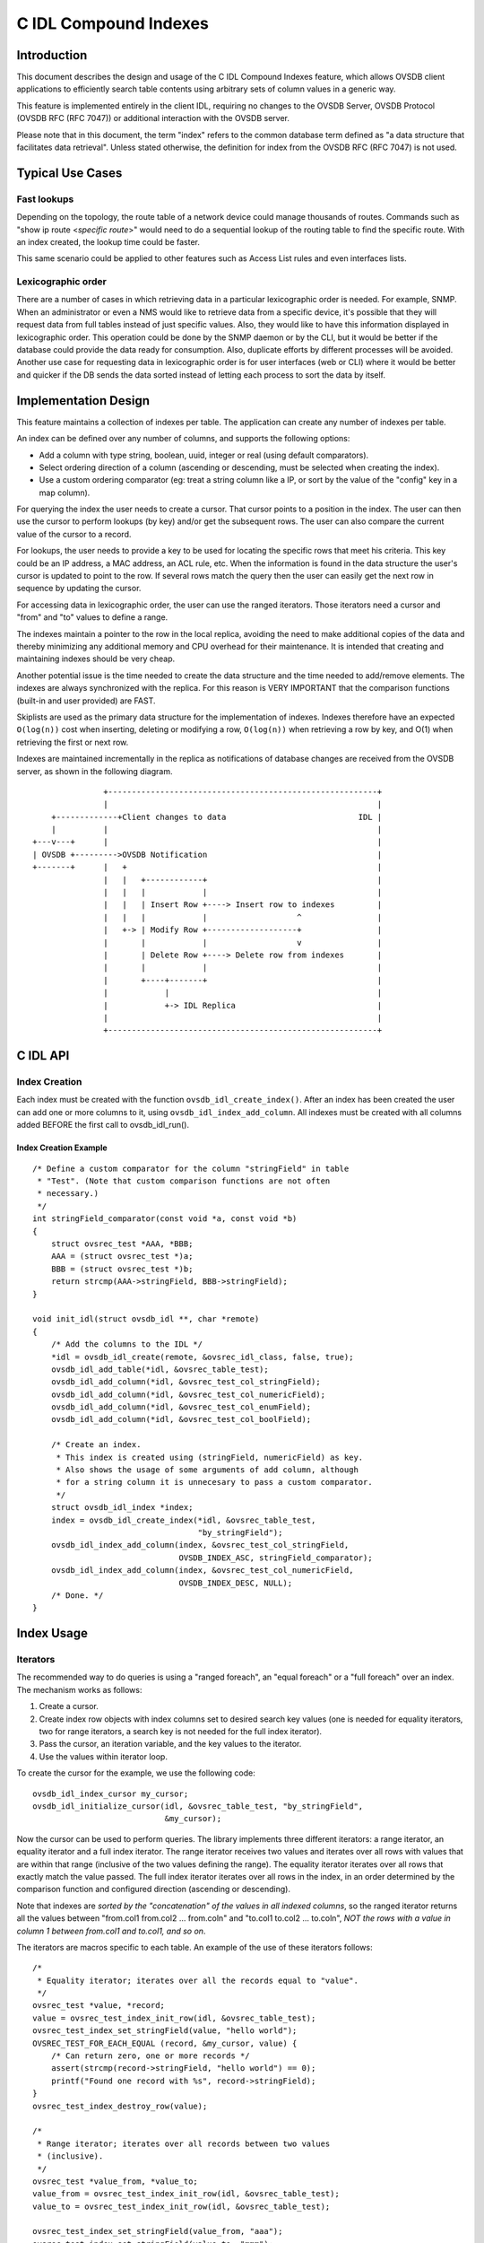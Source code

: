 ..
      Licensed under the Apache License, Version 2.0 (the "License"); you may
      not use this file except in compliance with the License. You may obtain
      a copy of the License at

          http://www.apache.org/licenses/LICENSE-2.0

      Unless required by applicable law or agreed to in writing, software
      distributed under the License is distributed on an "AS IS" BASIS, WITHOUT
      WARRANTIES OR CONDITIONS OF ANY KIND, either express or implied. See the
      License for the specific language governing permissions and limitations
      under the License.

      Convention for heading levels in Open vSwitch documentation:

      =======  Heading 0 (reserved for the title in a document)
      -------  Heading 1
      ~~~~~~~  Heading 2
      +++++++  Heading 3
      '''''''  Heading 4

      Avoid deeper levels because they do not render well.

======================
C IDL Compound Indexes
======================

Introduction
------------

This document describes the design and usage of the C IDL Compound
Indexes feature, which allows OVSDB client applications to efficiently
search table contents using arbitrary sets of column values in a generic
way.

This feature is implemented entirely in the client IDL, requiring no changes
to the OVSDB Server, OVSDB Protocol (OVSDB RFC (RFC 7047)) or additional
interaction with the OVSDB server.

Please note that in this document, the term "index" refers to the common
database term defined as "a data structure that facilitates data
retrieval". Unless stated otherwise, the definition for index from the
OVSDB RFC (RFC 7047) is not used.

Typical Use Cases
-----------------

Fast lookups
~~~~~~~~~~~~

Depending on the topology, the route table of a network device could
manage thousands of routes. Commands such as "show ip route <*specific
route*>" would need to do a sequential lookup of the routing table to
find the specific route. With an index created, the lookup time could be
faster.

This same scenario could be applied to other features such as Access
List rules and even interfaces lists.

Lexicographic order
~~~~~~~~~~~~~~~~~~~

There are a number of cases in which retrieving data in a particular
lexicographic order is needed. For example, SNMP. When an administrator
or even a NMS would like to retrieve data from a specific device, it's
possible that they will request data from full tables instead of just
specific values.  Also, they would like to have this information displayed
in lexicographic order. This operation could be done by the SNMP daemon or
by the CLI, but it would be better if the database could provide the
data ready for consumption. Also, duplicate efforts by different
processes will be avoided. Another use case for requesting data in
lexicographic order is for user interfaces (web or CLI) where it would
be better and quicker if the DB sends the data sorted instead of letting
each process to sort the data by itself.

Implementation Design
---------------------

This feature maintains a collection of indexes per table. The application
can create any number of indexes per table.

An index can be defined over any number of columns, and supports the
following options:

-  Add a column with type string, boolean, uuid, integer or real (using
   default comparators).
-  Select ordering direction of a column (ascending or descending, must
   be selected when creating the index).
-  Use a custom ordering comparator (eg: treat a string column like a IP,
   or sort by the value of the "config" key in a map column).

For querying the index the user needs to create a cursor. That cursor
points to a position in the index. The user can then use the cursor to
perform lookups (by key) and/or get the subsequent rows. The user can
also compare the current value of the cursor to a record.

For lookups, the user needs to provide a key to be used for locating the
specific rows that meet his criteria. This key could be an IP address, a
MAC address, an ACL rule, etc. When the information is found in the data
structure the user's cursor is updated to point to the row. If several
rows match the query then the user can easily get the next row in sequence
by updating the cursor.

For accessing data in lexicographic order, the user can use the ranged
iterators. Those iterators need a cursor and "from" and "to" values to
define a range.

The indexes maintain a pointer to the row in the local replica, avoiding
the need to make additional copies of the data and thereby minimizing any
additional memory and CPU overhead for their maintenance. It is intended
that creating and maintaining indexes should be very cheap.

Another potential issue is the time needed to create the data structure
and the time needed to add/remove elements. The indexes are always
synchronized with the replica. For this reason is VERY IMPORTANT that
the comparison functions (built-in and user provided) are FAST.

Skiplists are used as the primary data structure for the implementation of
indexes. Indexes therefore have an expected ``O(log(n))`` cost when
inserting, deleting or modifying a row, ``O(log(n))`` when retrieving
a row by key, and O(1) when retrieving the first or next row.

Indexes are maintained incrementally in the replica as notifications of
database changes are received from the OVSDB server, as shown in the
following diagram.

::

                   +---------------------------------------------------------+
                   |                                                         |
        +-------------+Client changes to data                            IDL |
        |          |                                                         |
    +---v---+      |                                                         |
    | OVSDB +--------->OVSDB Notification                                    |
    +-------+      |   +                                                     |
                   |   |   +------------+                                    |
                   |   |   |            |                                    |
                   |   |   | Insert Row +----> Insert row to indexes         |
                   |   |   |            |                   ^                |
                   |   +-> | Modify Row +-------------------+                |
                   |       |            |                   v                |
                   |       | Delete Row +----> Delete row from indexes       |
                   |       |            |                                    |
                   |       +----+-------+                                    |
                   |            |                                            |
                   |            +-> IDL Replica                              |
                   |                                                         |
                   +---------------------------------------------------------+

C IDL API
---------

Index Creation
~~~~~~~~~~~~~~

Each index must be created with the function ``ovsdb_idl_create_index()``.
After an index has been created the user can add one or more columns to it,
using ``ovsdb_idl_index_add_column``. All indexes must be created with all
columns added BEFORE the first call to ovsdb\_idl\_run().

Index Creation Example
^^^^^^^^^^^^^^^^^^^^^^

::

    /* Define a custom comparator for the column "stringField" in table
     * "Test". (Note that custom comparison functions are not often
     * necessary.)
     */
    int stringField_comparator(const void *a, const void *b)
    {
        struct ovsrec_test *AAA, *BBB;
        AAA = (struct ovsrec_test *)a;
        BBB = (struct ovsrec_test *)b;
        return strcmp(AAA->stringField, BBB->stringField);
    }

    void init_idl(struct ovsdb_idl **, char *remote)
    {
        /* Add the columns to the IDL */
        *idl = ovsdb_idl_create(remote, &ovsrec_idl_class, false, true);
        ovsdb_idl_add_table(*idl, &ovsrec_table_test);
        ovsdb_idl_add_column(*idl, &ovsrec_test_col_stringField);
        ovsdb_idl_add_column(*idl, &ovsrec_test_col_numericField);
        ovsdb_idl_add_column(*idl, &ovsrec_test_col_enumField);
        ovsdb_idl_add_column(*idl, &ovsrec_test_col_boolField);

        /* Create an index.
         * This index is created using (stringField, numericField) as key.
         * Also shows the usage of some arguments of add column, although
         * for a string column it is unnecesary to pass a custom comparator.
         */
        struct ovsdb_idl_index *index;
        index = ovsdb_idl_create_index(*idl, &ovsrec_table_test,
                                       "by_stringField");
        ovsdb_idl_index_add_column(index, &ovsrec_test_col_stringField,
                                   OVSDB_INDEX_ASC, stringField_comparator);
        ovsdb_idl_index_add_column(index, &ovsrec_test_col_numericField,
                                   OVSDB_INDEX_DESC, NULL);
        /* Done. */
    }

Index Usage
-----------

Iterators
~~~~~~~~~

The recommended way to do queries is using a "ranged foreach", an "equal
foreach" or a "full foreach" over an index. The mechanism works as
follows:

1. Create a cursor.
2. Create index row objects with index columns set to desired search key
   values (one is needed for equality iterators, two for range iterators,
   a search key is not needed for the full index iterator).
3. Pass the cursor, an iteration variable, and the key values to the iterator.
4. Use the values within iterator loop.

To create the cursor for the example, we use the following code:

::

    ovsdb_idl_index_cursor my_cursor;
    ovsdb_idl_initialize_cursor(idl, &ovsrec_table_test, "by_stringField",
                                &my_cursor);

Now the cursor can be used to perform queries. The library implements three
different iterators: a range iterator, an equality iterator and a full index
iterator. The range iterator receives two values and iterates over all
rows with values that are within that range (inclusive of the two values
defining the range). The equality iterator iterates over all rows that exactly
match the value passed. The full index iterator iterates over all rows in the
index, in an order determined by the comparison function and configured
direction (ascending or descending).

Note that indexes are *sorted by the "concatenation" of the values in
all indexed columns*, so the ranged iterator returns all the values
between "from.col1 from.col2 ... from.coln" and "to.col1 to.col2 ...
to.coln", *NOT the rows with a value in column 1 between from.col1 and
to.col1, and so on*.

The iterators are macros specific to each table. An example of the use of
these iterators follows:

::

    /*
     * Equality iterator; iterates over all the records equal to "value".
     */
    ovsrec_test *value, *record;
    value = ovsrec_test_index_init_row(idl, &ovsrec_table_test);
    ovsrec_test_index_set_stringField(value, "hello world");
    OVSREC_TEST_FOR_EACH_EQUAL (record, &my_cursor, value) {
        /* Can return zero, one or more records */
        assert(strcmp(record->stringField, "hello world") == 0);
        printf("Found one record with %s", record->stringField);
    }
    ovsrec_test_index_destroy_row(value);

    /*
     * Range iterator; iterates over all records between two values
     * (inclusive).
     */
    ovsrec_test *value_from, *value_to;
    value_from = ovsrec_test_index_init_row(idl, &ovsrec_table_test);
    value_to = ovsrec_test_index_init_row(idl, &ovsrec_table_test);

    ovsrec_test_index_set_stringField(value_from, "aaa");
    ovsrec_test_index_set_stringField(value_to, "mmm");
    OVSREC_TEST_FOR_EACH_RANGE (record, &my_cursor, value_from, value_to) {
        /* Can return zero, one or more records */
        assert(strcmp("aaa", record->stringField) <= 0);
        assert(strcmp(record->stringField, "mmm") <= 0);
        printf("Found one record with %s", record->stringField);
    }
    ovsrec_test_index_destroy_row(value_from);
    ovsrec_test_index_destroy_row(value_to);

    /*
     * Index iterator; iterates over all nodes in the index, in order
     * determined by comparison function and configured order (ascending
     * or descending).
     */
    OVSREC_TEST_FOR_EACH_BYINDEX (record, &my_cursor) {
        /* Can return zero, one or more records */
        printf("Found one record with %s", record->stringField);
    }

General Index Access
~~~~~~~~~~~~~~~~~~~~

While the currently defined iterators are suitable for many use cases, it is
also possible to create custom iterators using the more general API on which
the existing iterators have been built. This API includes the following
functions, declared in "lib/ovsdb-idl.h":

1. ``ovsrec_<table>_index_compare()``
2. ``ovsrec_<table>_index_next()``
3. ``ovsrec_<table>_index_find()``
4. ``ovsrec_<table>_index_forward_to()``
5. ``ovsrec_<table>_index_get_data()``
